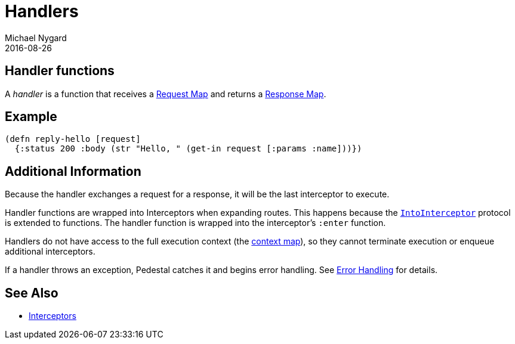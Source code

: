 = Handlers
Michael Nygard
2016-08-26
:jbake-type: page
:toc: macro
:icons: font
:section: reference

ifdef::env-github,env-browser[:outfilessuffix: .adoc]

== Handler functions

A _handler_ is a function that receives a link:request-map[Request
Map] and returns a link:response-map[Response Map].

== Example

[source,clojure]
----
(defn reply-hello [request]
  {:status 200 :body (str "Hello, " (get-in request [:params :name]))})
----

== Additional Information

Because the handler exchanges a request for a response, it will be the
last interceptor to execute.

Handler functions are wrapped into Interceptors when expanding
routes. This happens because the
link:../api/io.pedestal.interceptor.html#var-IntoInterceptor[`IntoInterceptor`]
protocol is extended to functions. The handler function is wrapped
into the interceptor's `:enter` function.

Handlers do not have access to the full execution context (the link:context-map[context map]), so they
cannot terminate execution or enqueue additional interceptors.

If a handler throws an exception, Pedestal catches it and begins error
handling. See link:error-handling[Error Handling] for details.

== See Also

* link:interceptors[Interceptors]
